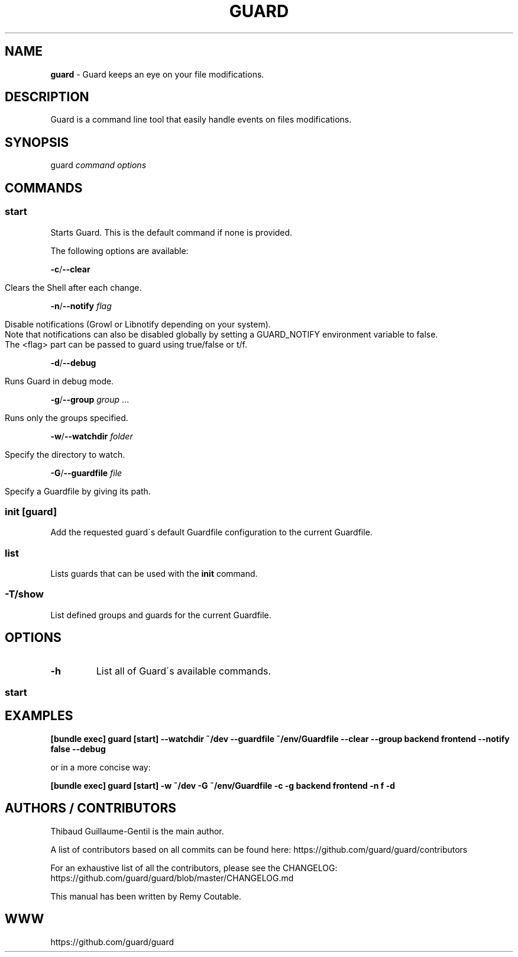 .\" generated with Ronn/v0.7.3
.\" http://github.com/rtomayko/ronn/tree/0.7.3
.
.TH "GUARD" "1" "August 2011" "" ""
.
.SH "NAME"
\fBguard\fR \- Guard keeps an eye on your file modifications\.
.
.SH "DESCRIPTION"
Guard is a command line tool that easily handle events on files modifications\.
.
.SH "SYNOPSIS"
guard \fIcommand\fR \fIoptions\fR
.
.SH "COMMANDS"
.
.SS "start"
Starts Guard\. This is the default command if none is provided\.
.
.P
The following options are available:
.
.P
\fB\-c\fR/\fB\-\-clear\fR
.
.IP "" 4
.
.nf

    Clears the Shell after each change\.
.
.fi
.
.IP "" 0
.
.P
\fB\-n\fR/\fB\-\-notify\fR \fIflag\fR
.
.IP "" 4
.
.nf

    Disable notifications (Growl or Libnotify depending on your system)\.
    Note that notifications can also be disabled globally by setting a GUARD_NOTIFY environment variable to false\.
    The <flag> part can be passed to guard using true/false or t/f\.
.
.fi
.
.IP "" 0
.
.P
\fB\-d\fR/\fB\-\-debug\fR
.
.IP "" 4
.
.nf

    Runs Guard in debug mode\.
.
.fi
.
.IP "" 0
.
.P
\fB\-g\fR/\fB\-\-group\fR \fIgroup\fR \.\.\.
.
.IP "" 4
.
.nf

    Runs only the groups specified\.
.
.fi
.
.IP "" 0
.
.P
\fB\-w\fR/\fB\-\-watchdir\fR \fIfolder\fR
.
.IP "" 4
.
.nf

    Specify the directory to watch\.
.
.fi
.
.IP "" 0
.
.P
\fB\-G\fR/\fB\-\-guardfile\fR \fIfile\fR
.
.IP "" 4
.
.nf

    Specify a Guardfile by giving its path\.
.
.fi
.
.IP "" 0
.
.SS "init [guard]"
Add the requested guard\'s default Guardfile configuration to the current Guardfile\.
.
.SS "list"
Lists guards that can be used with the \fBinit\fR command\.
.
.SS "\-T/show"
List defined groups and guards for the current Guardfile\.
.
.SH "OPTIONS"
.
.TP
\fB\-h\fR
List all of Guard\'s available commands\.
.
.SS "start"
.
.SH "EXAMPLES"
\fB[bundle exec] guard [start] \-\-watchdir ~/dev \-\-guardfile ~/env/Guardfile \-\-clear \-\-group backend frontend \-\-notify false \-\-debug\fR
.
.P
or in a more concise way:
.
.P
\fB[bundle exec] guard [start] \-w ~/dev \-G ~/env/Guardfile \-c \-g backend frontend \-n f \-d\fR
.
.SH "AUTHORS / CONTRIBUTORS"
Thibaud Guillaume\-Gentil is the main author\.
.
.P
A list of contributors based on all commits can be found here: https://github\.com/guard/guard/contributors
.
.P
For an exhaustive list of all the contributors, please see the CHANGELOG: https://github\.com/guard/guard/blob/master/CHANGELOG\.md
.
.P
This manual has been written by Remy Coutable\.
.
.SH "WWW"
https://github\.com/guard/guard
